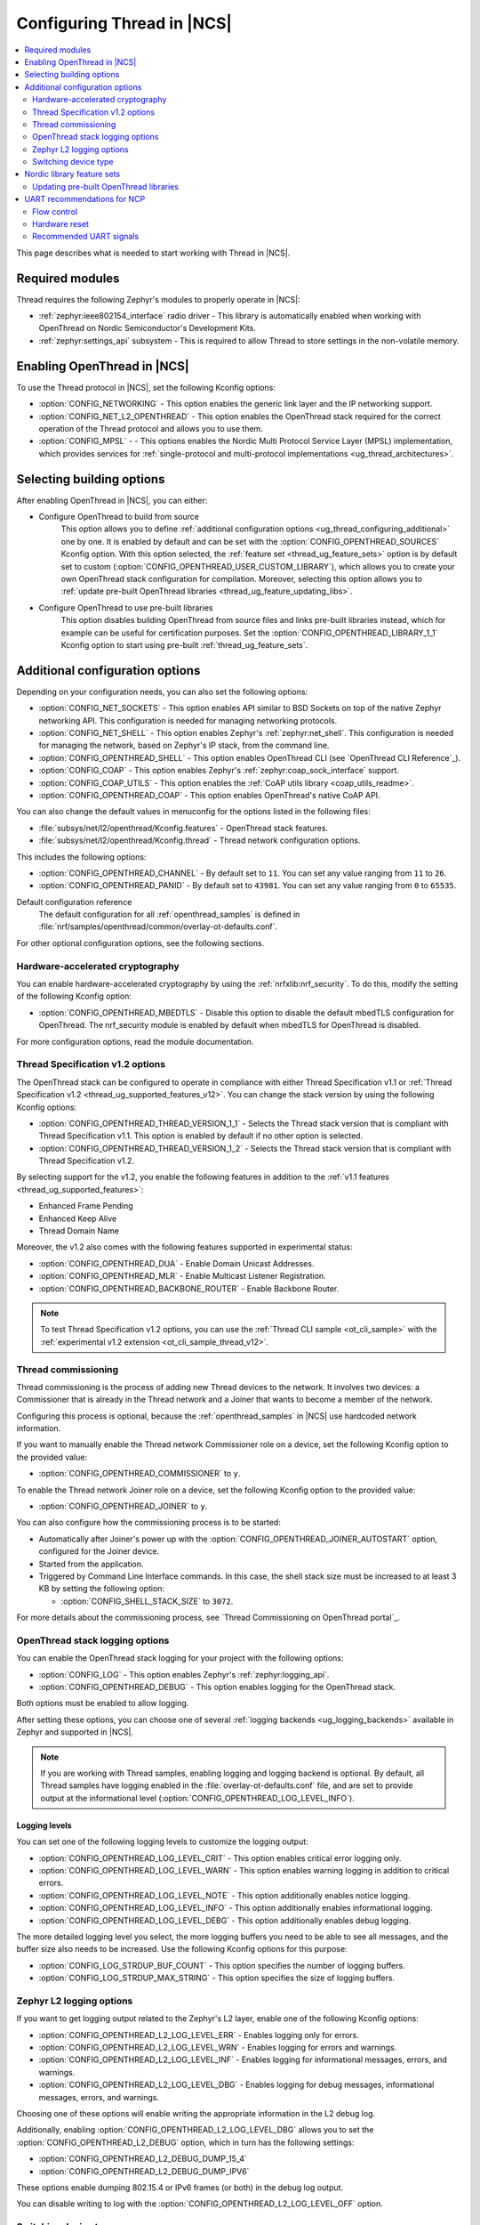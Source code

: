 .. _ug_thread_configuring:

Configuring Thread in |NCS|
###########################

.. contents::
   :local:
   :depth: 2

This page describes what is needed to start working with Thread in |NCS|.

Required modules
****************

Thread requires the following Zephyr's modules to properly operate in |NCS|:

* :ref:`zephyr:ieee802154_interface` radio driver - This library is automatically enabled when working with OpenThread on Nordic Semiconductor's Development Kits.
* :ref:`zephyr:settings_api` subsystem - This is required to allow Thread to store settings in the non-volatile memory.

.. _ug_thread_configuring_basic:

Enabling OpenThread in |NCS|
****************************

To use the Thread protocol in |NCS|, set the following Kconfig options:

* :option:`CONFIG_NETWORKING` - This option enables the generic link layer and the IP networking support.
* :option:`CONFIG_NET_L2_OPENTHREAD` - This option enables the OpenThread stack required for the correct operation of the Thread protocol and allows you to use them.
* :option:`CONFIG_MPSL` - - This options enables the Nordic Multi Protocol Service Layer (MPSL) implementation, which provides services for :ref:`single-protocol and multi-protocol implementations <ug_thread_architectures>`.

.. _ug_thread_configuring_basic_building:

Selecting building options
**************************

After enabling OpenThread in |NCS|, you can either:

* Configure OpenThread to build from source
    This option allows you to define :ref:`additional configuration options <ug_thread_configuring_additional>` one by one.
    It is enabled by default and can be set with the :option:`CONFIG_OPENTHREAD_SOURCES` Kconfig option.
    With this option selected, the :ref:`feature set <thread_ug_feature_sets>` option is by default set to custom (:option:`CONFIG_OPENTHREAD_USER_CUSTOM_LIBRARY`), which allows you to create your own OpenThread stack configuration for compilation.
    Moreover, selecting this option allows you to :ref:`update pre-built OpenThread libraries <thread_ug_feature_updating_libs>`.

* Configure OpenThread to use pre-built libraries
    This option disables building OpenThread from source files and links pre-built libraries instead, which for example can be useful for certification purposes.
    Set the :option:`CONFIG_OPENTHREAD_LIBRARY_1_1` Kconfig option to start using pre-built :ref:`thread_ug_feature_sets`.

.. _ug_thread_configuring_additional:

Additional configuration options
********************************

Depending on your configuration needs, you can also set the following options:

* :option:`CONFIG_NET_SOCKETS` - This option enables API similar to BSD Sockets on top of the native Zephyr networking API.
  This configuration is needed for managing networking protocols.
* :option:`CONFIG_NET_SHELL` - This option enables Zephyr's :ref:`zephyr:net_shell`.
  This configuration is needed for managing the network, based on Zephyr's IP stack, from the command line.
* :option:`CONFIG_OPENTHREAD_SHELL` - This option enables OpenThread CLI (see `OpenThread CLI Reference`_).
* :option:`CONFIG_COAP` - This option enables Zephyr's :ref:`zephyr:coap_sock_interface` support.
* :option:`CONFIG_COAP_UTILS` - This option enables the :ref:`CoAP utils library <coap_utils_readme>`.
* :option:`CONFIG_OPENTHREAD_COAP` - This option enables OpenThread's native CoAP API.

You can also change the default values in menuconfig for the options listed in the following files:

* :file:`subsys/net/l2/openthread/Kconfig.features` - OpenThread stack features.
* :file:`subsys/net/l2/openthread/Kconfig.thread` - Thread network configuration options.

This includes the following options:

* :option:`CONFIG_OPENTHREAD_CHANNEL` - By default set to ``11``.
  You can set any value ranging from ``11`` to ``26``.
* :option:`CONFIG_OPENTHREAD_PANID` - By default set to ``43981``.
  You can set any value ranging from ``0`` to ``65535``.

Default configuration reference
    The default configuration for all :ref:`openthread_samples` is defined in :file:`nrf/samples/openthread/common/overlay-ot-defaults.conf`.

For other optional configuration options, see the following sections.

.. _ug_thread_configuring_crypto:

Hardware-accelerated cryptography
=================================

You can enable hardware-accelerated cryptography by using the :ref:`nrfxlib:nrf_security`.
To do this, modify the setting of the following Kconfig option:

* :option:`CONFIG_OPENTHREAD_MBEDTLS` - Disable this option to disable the default mbedTLS configuration for OpenThread.
  The nrf_security module is enabled by default when mbedTLS for OpenThread is disabled.

For more configuration options, read the module documentation.

.. _thread_ug_thread_1_2:

Thread Specification v1.2 options
=================================

The OpenThread stack can be configured to operate in compliance with either Thread Specification v1.1 or :ref:`Thread Specification v1.2 <thread_ug_supported_features_v12>`.
You can change the stack version by using the following Kconfig options:

* :option:`CONFIG_OPENTHREAD_THREAD_VERSION_1_1` - Selects the Thread stack version that is compliant with Thread Specification v1.1.
  This option is enabled by default if no other option is selected.
* :option:`CONFIG_OPENTHREAD_THREAD_VERSION_1_2` - Selects the Thread stack version that is compliant with Thread Specification v1.2.

By selecting support for the v1.2, you enable the following features in addition to the :ref:`v1.1 features <thread_ug_supported_features>`:

* Enhanced Frame Pending
* Enhanced Keep Alive
* Thread Domain Name

Moreover, the v1.2 also comes with the following features supported in experimental status:

* :option:`CONFIG_OPENTHREAD_DUA` - Enable Domain Unicast Addresses.
* :option:`CONFIG_OPENTHREAD_MLR` - Enable Multicast Listener Registration.
* :option:`CONFIG_OPENTHREAD_BACKBONE_ROUTER` - Enable Backbone Router.

.. note::
    To test Thread Specification v1.2 options, you can use the :ref:`Thread CLI sample <ot_cli_sample>` with the :ref:`experimental v1.2 extension <ot_cli_sample_thread_v12>`.

Thread commissioning
====================

Thread commissioning is the process of adding new Thread devices to the network.
It involves two devices: a Commissioner that is already in the Thread network and a Joiner that wants to become a member of the network.

Configuring this process is optional, because the :ref:`openthread_samples` in |NCS| use hardcoded network information.

If you want to manually enable the Thread network Commissioner role on a device, set the following Kconfig option to the provided value:

* :option:`CONFIG_OPENTHREAD_COMMISSIONER` to ``y``.

To enable the Thread network Joiner role on a device, set the following Kconfig option to the provided value:

* :option:`CONFIG_OPENTHREAD_JOINER` to ``y``.

You can also configure how the commissioning process is to be started:

* Automatically after Joiner's power up with the :option:`CONFIG_OPENTHREAD_JOINER_AUTOSTART` option, configured for the Joiner device.
* Started from the application.
* Triggered by Command Line Interface commands.
  In this case, the shell stack size must be increased to at least 3 KB by setting the following option:

  * :option:`CONFIG_SHELL_STACK_SIZE` to ``3072``.

For more details about the commissioning process, see `Thread Commissioning on OpenThread portal`_.

.. _thread_ug_logging_options:

OpenThread stack logging options
================================

You can enable the OpenThread stack logging for your project with the following options:

* :option:`CONFIG_LOG` - This option enables Zephyr's :ref:`zephyr:logging_api`.
* :option:`CONFIG_OPENTHREAD_DEBUG` - This option enables logging for the OpenThread stack.

Both options must be enabled to allow logging.

After setting these options, you can choose one of several :ref:`logging backends <ug_logging_backends>` available in Zephyr and supported in |NCS|.

.. note::
    If you are working with Thread samples, enabling logging and logging backend is optional.
    By default, all Thread samples have logging enabled in the :file:`overlay-ot-defaults.conf` file, and are set to provide output at the informational level (:option:`CONFIG_OPENTHREAD_LOG_LEVEL_INFO`).

Logging levels
--------------

You can set one of the following logging levels to customize the logging output:

* :option:`CONFIG_OPENTHREAD_LOG_LEVEL_CRIT` - This option enables critical error logging only.
* :option:`CONFIG_OPENTHREAD_LOG_LEVEL_WARN` - This option enables warning logging in addition to critical errors.
* :option:`CONFIG_OPENTHREAD_LOG_LEVEL_NOTE` - This option additionally enables notice logging.
* :option:`CONFIG_OPENTHREAD_LOG_LEVEL_INFO` - This option additionally enables informational logging.
* :option:`CONFIG_OPENTHREAD_LOG_LEVEL_DEBG` - This option additionally enables debug logging.

The more detailed logging level you select, the more logging buffers you need to be able to see all messages, and the buffer size also needs to be increased.
Use the following Kconfig options for this purpose:

* :option:`CONFIG_LOG_STRDUP_BUF_COUNT` - This option specifies the number of logging buffers.
* :option:`CONFIG_LOG_STRDUP_MAX_STRING` - This option specifies the size of logging buffers.


Zephyr L2 logging options
=========================

If you want to get logging output related to the Zephyr's L2 layer, enable one of the following Kconfig options:

* :option:`CONFIG_OPENTHREAD_L2_LOG_LEVEL_ERR` - Enables logging only for errors.
* :option:`CONFIG_OPENTHREAD_L2_LOG_LEVEL_WRN` - Enables logging for errors and warnings.
* :option:`CONFIG_OPENTHREAD_L2_LOG_LEVEL_INF` - Enables logging for informational messages, errors, and warnings.
* :option:`CONFIG_OPENTHREAD_L2_LOG_LEVEL_DBG` - Enables logging for debug messages, informational messages, errors, and warnings.

Choosing one of these options will enable writing the appropriate information in the L2 debug log.

Additionally, enabling :option:`CONFIG_OPENTHREAD_L2_LOG_LEVEL_DBG` allows you to set the :option:`CONFIG_OPENTHREAD_L2_DEBUG` option, which in turn has the following settings:

* :option:`CONFIG_OPENTHREAD_L2_DEBUG_DUMP_15_4`
* :option:`CONFIG_OPENTHREAD_L2_DEBUG_DUMP_IPV6`

These options enable dumping 802.15.4 or IPv6 frames (or both) in the debug log output.

You can disable writing to log with the :option:`CONFIG_OPENTHREAD_L2_LOG_LEVEL_OFF` option.

.. _thread_ug_device_type:

Switching device type
=====================

An OpenThread device can be configured to run as one of the following device types, which serve different roles in the Thread network:

Full Thread Device (FTD)
    In this configuration, the device can be both Router and End Device.
    To enable this device type thread, set the following Kconfig option:

    * :option:`CONFIG_OPENTHREAD_FTD`

    This is the default configuration if none is selected.

Minimal Thread Device (MTD)
    In this configuration, the device can only be an End Device.
    To enable this device type thread, set the following Kconfig option:

    * :option:`CONFIG_OPENTHREAD_MTD`

    By default, when a Thread device is configured as MTD, it operates as Minimal End Device (MED).
    You can choose to make it operate as Sleepy End Device (SED) by enabling the :option:`CONFIG_OPENTHREAD_MTD_SED` option.

For more information, see `Device Types on OpenThread portal`_.

.. _thread_ug_feature_sets:

Nordic library feature sets
***************************

:ref:`nrfxlib:ot_libs` available in nrfxlib provide features and optional functionalities from the OpenThread stack.
These features and functionalities are available in |NCS| as Nordic library feature sets.
You can use these sets for building application with complete Thread specification support when you :ref:`configure OpenThread to use pre-built libraries <ug_thread_configuring_basic_building>` (with the :option:`CONFIG_OPENTHREAD_LIBRARY_1_1` Kconfig option).

.. note:
    You can also use these feature sets for selecting several configuration options at once when you :ref:`build your application using OpenThread sources <ug_thread_configuring_basic_building>`.

The following feature sets are available for selection:

* :option:`CONFIG_OPENTHREAD_NORDIC_LIBRARY_MASTER` - Enable the complete set of OpenThread features.
* :option:`CONFIG_OPENTHREAD_NORDIC_LIBRARY_FTD` - Enable optimized OpenThread features for FTD.
* :option:`CONFIG_OPENTHREAD_NORDIC_LIBRARY_MTD` - Enable optimized OpenThread features for MTD.
* :option:`CONFIG_OPENTHREAD_USER_CUSTOM_LIBRARY` - Enabled by default.
  Allows you to create a custom feature set for compilation when :ref:`building using OpenThread sources <ug_thread_configuring_basic_building>`.
  If you select :option:`CONFIG_OPENTHREAD_LIBRARY_1_1`, choose a different feature set.

  .. note::
    When :ref:`building OpenThread from source <ug_thread_configuring_basic>`, you can still select other feature sets, but the user configuration takes precedence over them.

Selecting these sets is not related to :ref:`thread_ug_device_type`.

The following table lists the supported features for each of these sets.

.. note::
    No tick means missing support for the given feature in the related configuration, while the tick is equal to ``=1`` value.

.. list-table::
    :widths: auto
    :header-rows: 1

    * - OpenThread feature
      - Master
      - Optimized_FTD
      - Optimized_MTD
      - Custom
    * - BORDER_AGENT
      - ✔
      -
      -
      -
    * - BORDER_ROUTER
      - ✔
      -
      -
      -
    * - CHILD_SUPERVISION
      - ✔
      - ✔
      - ✔
      -
    * - COAP
      - ✔
      - ✔
      - ✔
      -
    * - COAPS
      - ✔
      - ✔
      - ✔
      -
    * - COMMISSIONER
      - ✔
      -
      -
      -
    * - DIAGNOSTIC
      - ✔
      -
      -
      -
    * - DNS_CLIENT
      - ✔
      - ✔
      - ✔
      -
    * - DHCP6_SERVER
      - ✔
      -
      -
      -
    * - DHCP6_CLIENT
      - ✔
      - ✔
      - ✔
      -
    * - ECDSA
      - ✔
      - ✔
      - ✔
      -
    * - IP6_FRAGM
      - ✔
      - ✔
      - ✔
      -
    * - JAM_DETECTION
      - ✔
      - ✔
      - ✔
      -
    * - JOINER
      - ✔
      - ✔
      - ✔
      -
    * - LINK_RAW
      - ✔
      -
      -
      -
    * - MAC_FILTER
      - ✔
      - ✔
      - ✔
      -
    * - MTD_NETDIAG
      - ✔
      -
      -
      -
    * - SERVICE
      - ✔
      - ✔
      -
      -
    * - SLAAC
      - ✔
      - ✔
      - ✔
      -
    * - SNTP_CLIENT
      - ✔
      - ✔
      - ✔
      -
    * - UDP_FORWARD
      - ✔
      - ✔
      -
      -

.. _thread_ug_feature_updating_libs:

Updating pre-built OpenThread libraries
=======================================

You can update nrfxlib's :ref:`nrfxlib:ot_libs` when using any Thread sample if you configure the sample to build OpenThread stack from source with :option:`CONFIG_OPENTHREAD_SOURCES`.
Use this functionality for example for :ref:`certification <ug_thread_cert>` of your configuration of OpenThread libraries.

.. note::
    The libraries destination directory can differ.
    When you selected :option:`CONFIG_OPENTHREAD_USER_CUSTOM_LIBRARY`, the location depends the chosen :ref:`nrf_security backend <nrfxlib:nrf_security_readme>`, either :option:`CONFIG_CC3XX_BACKEND` or :option:`CONFIG_OBERON_BACKEND`.

Updating libraries without debug symbols
----------------------------------------

You can install the release version of the latest nrfxlib libraries without the debug symbols.
This is handled with the :option:`CONFIG_OPENTHREAD_BUILD_OUTPUT_STRIPPED` Kconfig option.
This option is disabled by default.

Run the following command to update the nrfxlib libraries:

.. parsed-literal::
   :class: highlight

   west build -b nrf52840dk_nrf52840 -t install_openthread_libraries -- -DOPENTHREAD_BUILD_OUTPUT_STRIPPED=y

This command builds two versions of the libraries, with and without debug symbols, and installs only the version without debug symbols.
|board_note_for_updating_libs|
The :option:`CONFIG_OPENTHREAD_BUILD_OUTPUT_STRIPPED` Kconfig option will be disabled again after this command completes.

Updating libraries to debug version
-----------------------------------

You can also install only the debug version of the current OpenThread libraries (from Zephyr).
This can be useful when debugging, but will take a significant amount of memory of the PC storage - it should be taken into account if one intends to commit those libraries to the repository.

To update the nrfxlib libraries with debug symbols, run the following command:

.. parsed-literal::
   :class: highlight

   west build -b nrf52840dk_nrf52840 -t install_openthread_libraries

UART recommendations for NCP
****************************

Use the following recommended default UART settings for configuration based on :ref:`thread_architectures_designs_cp_ncp` architecture:

* Bit rate: 1000000
* Start bits: 1
* Data bits: 8
* Stop bits: 1
* No parity
* Flow Control: Hardware

Flow control
============

UART Hardware Flow Control is recommended in the Nordic solution.
Using Software Flow Control is neither recommended nor implemented.

Hardware reset
==============

Use the Arduino-style hardware reset, where the DTR signal is coupled to the RES pin through a 0.01[micro]F capacitor.
This causes the NCP to automatically reset whenever the serial port is opened.

.. note::
    This hardware reset method is not used in Nordic's solution.
    It is recommended to dedicate one of your host pins to control the RES pin on the NCP, so that you can easily perform a hardware reset if necessary.

Recommended UART signals
========================

The following UART signals are used in the Nordic solution:

* RX
* TX
* CTS
* RTS
* DTS (optional, not used)
* RES

.. |board_note_for_updating_libs| replace:: This command also builds the sample on the specified board.
   Make sure that the board you mention is compatible with the chosen sample.
